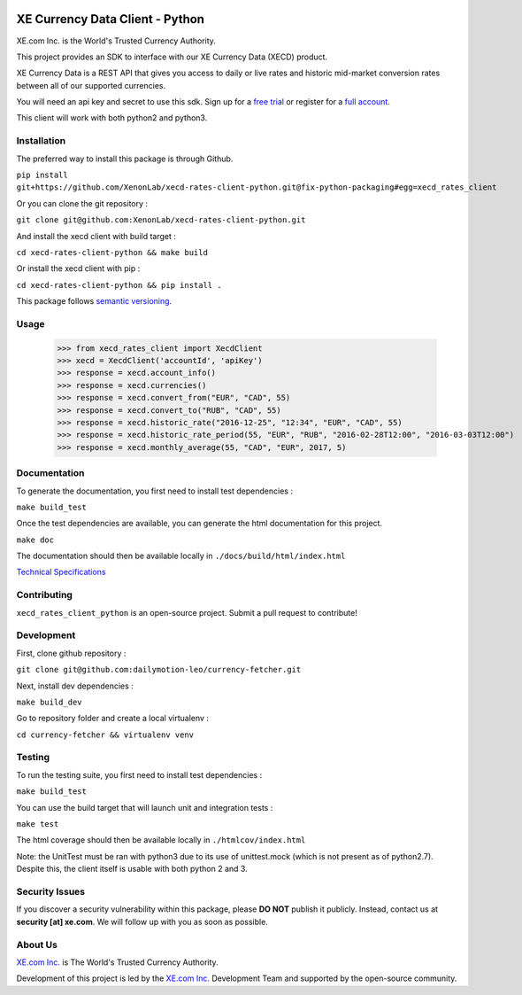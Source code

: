 .. image:: _static/XE_Corporation_logo.png
    :align: right

XE Currency Data Client - Python
================================

XE.com Inc. is the World's Trusted Currency Authority.

This project provides an SDK to interface with our XE Currency Data (XECD) product.

XE Currency Data is a REST API that gives you access to daily or live rates and historic mid-market conversion rates between all of our supported currencies.

You will need an api key and secret to use this sdk. Sign up for a `free trial`_ or register for a `full account`_.

This client will work with both python2 and python3.

Installation
------------

The preferred way to install this package is through Github.

``pip install git+https://github.com/XenonLab/xecd-rates-client-python.git@fix-python-packaging#egg=xecd_rates_client``

Or you can clone the git repository :

``git clone git@github.com:XenonLab/xecd-rates-client-python.git``

And install the xecd client with build target :

``cd xecd-rates-client-python && make build``

Or install the xecd client with pip :

``cd xecd-rates-client-python && pip install .``

This package follows `semantic versioning`_.

Usage
-----

   >>> from xecd_rates_client import XecdClient
   >>> xecd = XecdClient('accountId', 'apiKey')
   >>> response = xecd.account_info()
   >>> response = xecd.currencies()
   >>> response = xecd.convert_from("EUR", "CAD", 55)
   >>> response = xecd.convert_to("RUB", "CAD", 55)
   >>> response = xecd.historic_rate("2016-12-25", "12:34", "EUR", "CAD", 55)
   >>> response = xecd.historic_rate_period(55, "EUR", "RUB", "2016-02-28T12:00", "2016-03-03T12:00")
   >>> response = xecd.monthly_average(55, "CAD", "EUR", 2017, 5)

Documentation
-------------

To generate the documentation, you first need to install test dependencies :

``make build_test``

Once the test dependencies are available, you can generate the html documentation for this project.

``make doc``

The documentation should then be available locally in ``./docs/build/html/index.html``


`Technical Specifications`_

Contributing
------------

``xecd_rates_client_python`` is an open-source project. Submit a pull request to contribute!

Development
-----------

First, clone github repository :

``git clone git@github.com:dailymotion-leo/currency-fetcher.git``

Next, install dev dependencies :

``make build_dev``

Go to repository folder and create a local virtualenv :

``cd currency-fetcher && virtualenv venv``


Testing
-------

To run the testing suite, you first need to install test dependencies :

``make build_test``

You can use the build target that will launch unit and integration tests :

``make test``

The html coverage should then be available locally in ``./htmlcov/index.html``

Note: the UnitTest must be ran with python3 due to its use of unittest.mock (which is not present as of python2.7). Despite this, the client itself is usable with both python 2 and 3.

Security Issues
---------------

If you discover a security vulnerability within this package, please **DO NOT** publish it publicly. Instead, contact us at **security [at] xe.com**. We will follow up with you as soon as possible.

About Us
--------

`XE.com Inc.`_ is The World's Trusted Currency Authority.

Development of this project is led by the `XE.com Inc.`_ Development Team and supported by the open-source community.

.. _XE.com Inc.: http://www.xe.com
.. _Technical Specifications: http://www.xe.com/xecurrencydata/XE_Currency_Data_API_Specifications.pdf
.. _semantic versioning: http://semver.org/
.. _free trial: https://xecd.xe.com/account/signup.php?freetrial
.. _full account: http://www.xe.com/xecurrencydata/